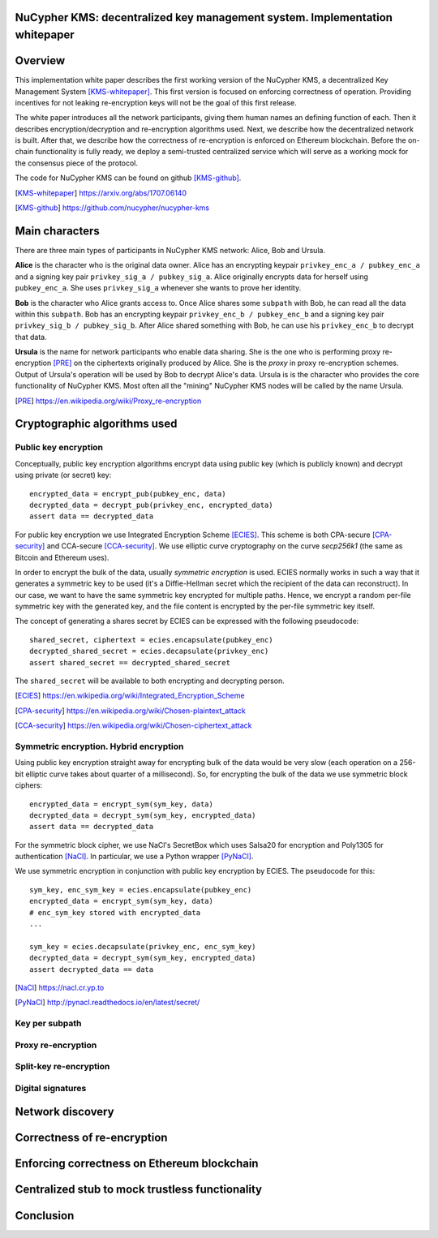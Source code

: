 ..  Building this document:
    make latexpdf

NuCypher KMS: decentralized key management system. Implementation whitepaper
===============================================================================

Overview
==============
This implementation white paper describes the first working version of the NuCypher KMS, a decentralized Key Management System [KMS-whitepaper]_.
This first version is focused on enforcing correctness of operation.
Providing incentives for not leaking re-encryption keys will not be the goal of this first release.

The white paper introduces all the network participants, giving them human names an defining function of each.
Then it describes encryption/decryption and re-encryption algorithms used.
Next, we describe how the decentralized network is built.
After that, we describe how the correctness of re-encryption is enforced on Ethereum blockchain.
Before the on-chain functionality is fully ready, we deploy a semi-trusted centralized service which will serve as a working mock for the consensus piece of
the protocol.

The code for NuCypher KMS can be found on github [KMS-github]_.

.. [KMS-whitepaper] https://arxiv.org/abs/1707.06140
.. [KMS-github] https://github.com/nucypher/nucypher-kms

Main characters
==================
There are three main types of participants in NuCypher KMS network: Alice, Bob and Ursula.

**Alice** is the character who is the original data owner.
Alice has an encrypting keypair ``privkey_enc_a / pubkey_enc_a`` and a signing key pair ``privkey_sig_a / pubkey_sig_a``.
Alice originally encrypts data for herself using ``pubkey_enc_a``.
She uses ``privkey_sig_a`` whenever she wants to prove her identity.

**Bob** is the character who Alice grants access to.
Once Alice shares some ``subpath`` with Bob, he can read all the data within this ``subpath``.
Bob has an encrypting keypair ``privkey_enc_b / pubkey_enc_b`` and a signing key pair ``privkey_sig_b / pubkey_sig_b``.
After Alice shared something with Bob, he can use his ``privkey_enc_b`` to decrypt that data.

**Ursula** is the name for network participants who enable data sharing.
She is the one who is performing proxy re-encryption [PRE]_ on the ciphertexts originally produced by Alice.
She is the *proxy* in proxy re-encryption schemes.
Output of Ursula's operation will be used by Bob to decrypt Alice's data.
Ursula is is the character who provides the core functionality of NuCypher KMS.
Most often all the "mining" NuCypher KMS nodes will be called by the name Ursula.

.. [PRE] https://en.wikipedia.org/wiki/Proxy_re-encryption

Cryptographic algorithms used
===========================

Public key encryption
------------------------
Conceptually, public key encryption algorithms encrypt data using public key (which is publicly known) and decrypt using private (or secret) key::

    encrypted_data = encrypt_pub(pubkey_enc, data)
    decrypted_data = decrypt_pub(privkey_enc, encrypted_data)
    assert data == decrypted_data

For public key encryption we use Integrated Encryption Scheme [ECIES]_.
This scheme is both CPA-secure [CPA-security]_ and CCA-secure [CCA-security]_.
We use elliptic curve cryptography on the curve *secp256k1* (the same as Bitcoin and Ethereum uses).

In order to encrypt the bulk of the data, usually *symmetric encryption* is used.
ECIES normally works in such a way that it generates a symmetric key to be used (it's a Diffie-Hellman secret which the recipient of the data can reconstruct).
In our case, we want to have the same symmetric key encrypted for multiple paths.
Hence, we encrypt a random per-file symmetric key with the generated key, and the file content is encrypted by the per-file symmetric key itself.

The concept of generating a shares secret by ECIES can be expressed with the following pseudocode::

    shared_secret, ciphertext = ecies.encapsulate(pubkey_enc)
    decrypted_shared_secret = ecies.decapsulate(privkey_enc)
    assert shared_secret == decrypted_shared_secret

The ``shared_secret`` will be available to both encrypting and decrypting person.

.. [ECIES] https://en.wikipedia.org/wiki/Integrated_Encryption_Scheme
.. [CPA-security] https://en.wikipedia.org/wiki/Chosen-plaintext_attack
.. [CCA-security] https://en.wikipedia.org/wiki/Chosen-ciphertext_attack

Symmetric encryption. Hybrid encryption
-----------------------------------------
Using public key encryption straight away for encrypting bulk of the data would be very slow (each operation on a 256-bit elliptic curve takes about quarter of
a millisecond).
So, for encrypting the bulk of the data we use symmetric block ciphers::

    encrypted_data = encrypt_sym(sym_key, data)
    decrypted_data = decrypt_sym(sym_key, encrypted_data)
    assert data == decrypted_data

For the symmetric block cipher, we use NaCl's SecretBox which uses Salsa20 for encryption and Poly1305 for authentication [NaCl]_.
In particular, we use a Python wrapper [PyNaCl]_.

We use symmetric encryption in conjunction with public key encryption by ECIES.
The pseudocode for this::

    sym_key, enc_sym_key = ecies.encapsulate(pubkey_enc)
    encrypted_data = encrypt_sym(sym_key, data)
    # enc_sym_key stored with encrypted_data
    ...

    sym_key = ecies.decapsulate(privkey_enc, enc_sym_key)
    decrypted_data = decrypt_sym(sym_key, encrypted_data)
    assert decrypted_data == data

.. [NaCl] https://nacl.cr.yp.to
.. [PyNaCl] http://pynacl.readthedocs.io/en/latest/secret/

Key per subpath
------------------

Proxy re-encryption
---------------------

Split-key re-encryption
--------------------------

Digital signatures
--------------------

Network discovery
====================

Correctness of re-encryption
==============================

Enforcing correctness on Ethereum blockchain
===============================================

Centralized stub to mock trustless functionality
=================================================

Conclusion
============
